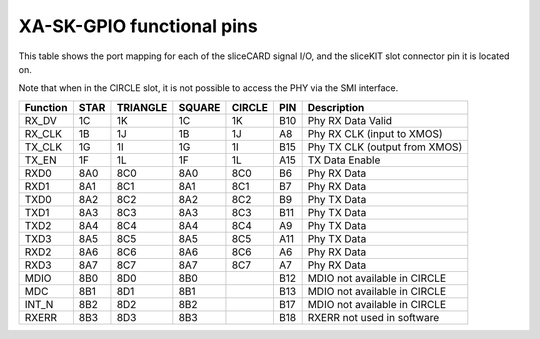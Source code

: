 XA-SK-GPIO functional pins
++++++++++++++++++++++++++

This table shows the port mapping for each of the sliceCARD signal I/O, and the sliceKIT slot connector pin it is located on.

Note that when in the CIRCLE slot, it is not possible to access the PHY via the SMI interface.

=================== ========= ======== ======== ======== ====== ===============================
Function            STAR      TRIANGLE SQUARE   CIRCLE   PIN    Description
=================== ========= ======== ======== ======== ====== ===============================
RX_DV               1C        1K       1C       1K       B10    Phy RX Data Valid
RX_CLK              1B        1J       1B       1J       A8     Phy RX CLK (input to XMOS)
TX_CLK              1G        1I       1G       1I       B15    Phy TX CLK (output from XMOS)
TX_EN               1F        1L       1F       1L       A15    TX Data Enable 
RXD0                8A0       8C0      8A0      8C0      B6     Phy RX Data  
RXD1                8A1       8C1      8A1      8C1      B7     Phy RX Data
TXD0                8A2       8C2      8A2      8C2      B9     Phy TX Data
TXD1                8A3       8C3      8A3      8C3      B11    Phy TX Data
TXD2                8A4       8C4      8A4      8C4      A9     Phy TX Data
TXD3                8A5       8C5      8A5      8C5      A11    Phy TX Data
RXD2                8A6       8C6      8A6      8C6      A6     Phy RX Data
RXD3                8A7       8C7      8A7      8C7      A7     Phy RX Data
MDIO                8B0       8D0      8B0               B12    MDIO not available in CIRCLE   
MDC                 8B1       8D1      8B1               B13    MDIO not available in CIRCLE 
INT_N               8B2       8D2      8B2               B17    MDIO not available in CIRCLE 
RXERR               8B3       8D3      8B3               B18    RXERR not used in software
=================== ========= ======== ======== ======== ====== ===============================
